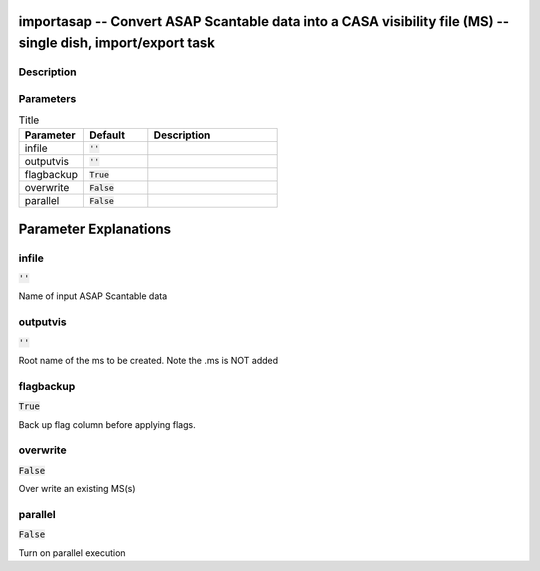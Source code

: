 importasap -- Convert ASAP Scantable data  into a CASA visibility file (MS) -- single dish, import/export task
=======================================

Description
---------------------------------------



Parameters
---------------------------------------

.. list-table:: Title
   :widths: 25 25 50 
   :header-rows: 1
   
   * - Parameter
     - Default
     - Description
   * - infile
     - :code:`''`
     - 
   * - outputvis
     - :code:`''`
     - 
   * - flagbackup
     - :code:`True`
     - 
   * - overwrite
     - :code:`False`
     - 
   * - parallel
     - :code:`False`
     - 


Parameter Explanations
=======================================



infile
---------------------------------------

:code:`''`

Name of input ASAP Scantable data


outputvis
---------------------------------------

:code:`''`

Root name of the ms to be created. Note the .ms is NOT added 


flagbackup
---------------------------------------

:code:`True`

Back up flag column before applying flags.


overwrite
---------------------------------------

:code:`False`

Over write an existing MS(s)


parallel
---------------------------------------

:code:`False`

Turn on parallel execution




